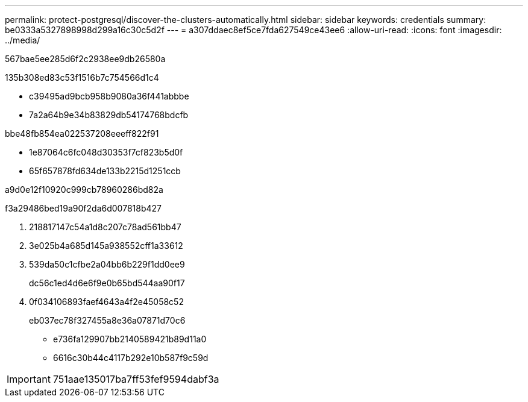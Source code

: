 ---
permalink: protect-postgresql/discover-the-clusters-automatically.html 
sidebar: sidebar 
keywords: credentials 
summary: be0333a5327898998d299a16c30c5d2f 
---
= a307ddaec8ef5ce7fda627549ce43ee6
:allow-uri-read: 
:icons: font
:imagesdir: ../media/


[role="lead"]
567bae5ee285d6f2c2938ee9db26580a

.135b308ed83c53f1516b7c754566d1c4
* c39495ad9bcb958b9080a36f441abbbe
* 7a2a64b9e34b83829db54174768bdcfb


.bbe48fb854ea022537208eeeff822f91
* 1e87064c6fc048d30353f7cf823b5d0f
* 65f657878fd634de133b2215d1251ccb


a9d0e12f10920c999cb78960286bd82a

.f3a29486bed19a90f2da6d007818b427
. 218817147c54a1d8c207c78ad561bb47
. 3e025b4a685d145a938552cff1a33612
. 539da50c1cfbe2a04bb6b229f1dd0ee9
+
dc56c1ed4d6e6f9e0b65bd544aa90f17

. 0f034106893faef4643a4f2e45058c52
+
eb037ec78f327455a8e36a07871d70c6

+
** e736fa129907bb2140589421b89d11a0
** 6616c30b44c4117b292e10b587f9c59d





IMPORTANT: 751aae135017ba7ff53fef9594dabf3a
